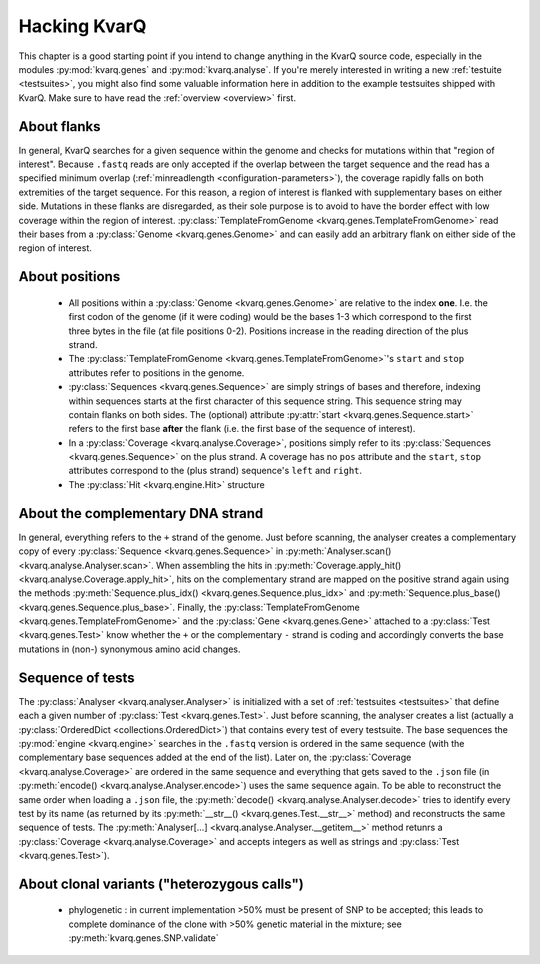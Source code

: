 
.. _hacking:

Hacking KvarQ
=============

This chapter is a good starting point if you intend to change anything in
the KvarQ source code, especially in the modules :py:mod:`kvarq.genes` and
:py:mod:`kvarq.analyse`. If you're merely interested in writing a new
:ref:`testuite <testsuites>`, you might also find some valuable information
here in addition to the example testsuites shipped with KvarQ.  Make sure
to have read the :ref:`overview <overview>` first.


.. _about-flanks:

About flanks
------------

In general, KvarQ searches for a given sequence within the genome and checks
for mutations within that "region of interest".  Because ``.fastq`` reads are
only accepted if the overlap between the target sequence and the read has a
specified minimum overlap (:ref:`minreadlength <configuration-parameters>`),
the coverage rapidly falls on both extremities of the target sequence.  For
this reason, a region of interest is flanked with supplementary bases on either
side.  Mutations in these flanks are disregarded, as their sole purpose is
to avoid to have the border effect with low coverage within the region of
interest.  :py:class:`TemplateFromGenome <kvarq.genes.TemplateFromGenome>`
read their bases from a :py:class:`Genome <kvarq.genes.Genome>` and can easily
add an arbitrary flank on either side of the region of interest.


.. _about-positions:

About positions
---------------

  - All positions within a :py:class:`Genome <kvarq.genes.Genome>` are relative
    to the index **one**.  I.e.  the first codon of the genome (if it were
    coding) would be the bases 1-3 which correspond to the first three bytes in
    the file (at file positions 0-2).  Positions increase in the reading direction
    of the plus strand.

  - The :py:class:`TemplateFromGenome <kvarq.genes.TemplateFromGenome>`'s
    ``start`` and ``stop`` attributes refer to positions in the genome.

  - :py:class:`Sequences <kvarq.genes.Sequence>` are simply strings of bases
    and therefore, indexing within sequences starts at the first character of
    this sequence string.  This sequence string may contain flanks on both
    sides.  The (optional) attribute :py:attr:`start
    <kvarq.genes.Sequence.start>` refers to the first base **after** the flank
    (i.e. the first base of the sequence of interest).

  - In a :py:class:`Coverage <kvarq.analyse.Coverage>`, positions simply refer
    to its :py:class:`Sequences <kvarq.genes.Sequence>` on the plus strand. A
    coverage has no ``pos`` attribute and the ``start``, ``stop`` attributes
    correspond to the (plus strand) sequence's ``left`` and ``right``.

  - The :py:class:`Hit <kvarq.engine.Hit>` structure


.. _about-strands:

About the complementary DNA strand
----------------------------------

In general, everything refers to the ``+`` strand of the genome.  Just before
scanning, the analyser creates a complementary copy of every
:py:class:`Sequence <kvarq.genes.Sequence>` in :py:meth:`Analyser.scan()
<kvarq.analyse.Analyser.scan>`.  When assembling the hits in
:py:meth:`Coverage.apply_hit() <kvarq.analyse.Coverage.apply_hit>`, hits on
the complementary strand are mapped on the positive strand again using the
methods :py:meth:`Sequence.plus_idx() <kvarq.genes.Sequence.plus_idx>` and
:py:meth:`Sequence.plus_base() <kvarq.genes.Sequence.plus_base>`.  Finally,
the :py:class:`TemplateFromGenome <kvarq.genes.TemplateFromGenome>` and the
:py:class:`Gene <kvarq.genes.Gene>` attached to a :py:class:`Test
<kvarq.genes.Test>` know whether the ``+`` or the complementary ``-`` strand
is coding and accordingly converts the base mutations in (non-) synonymous
amino acid changes.


.. _sequence-of-tests:

Sequence of tests
-----------------

The :py:class:`Analyser <kvarq.analyser.Analyser>` is initialized with a set of
:ref:`testsuites <testsuites>` that define each a given number of
:py:class:`Test <kvarq.genes.Test>`.  Just before scanning, the analyser
creates a list (actually a :py:class:`OrderedDict <collections.OrderedDict>`)
that contains every test of every testsuite.  The base sequences the
:py:mod:`engine <kvarq.engine>` searches in the ``.fastq`` version is ordered
in the same sequence (with the complementary base sequences added at the end of
the list).  Later on, the :py:class:`Coverage <kvarq.analyse.Coverage>` are
ordered in the same sequence and everything that gets saved to the ``.json``
file (in :py:meth:`encode() <kvarq.analyse.Analyser.encode>`) uses the same
sequence again.  To be able to reconstruct the same order when loading a
``.json`` file, the :py:meth:`decode() <kvarq.analyse.Analyser.decode>` tries
to identify every test by its name (as returned by its :py:meth:`__str__()
<kvarq.genes.Test.__str__>` method) and reconstructs the same sequence of
tests.  The :py:meth:`Analyser[...] <kvarq.analyse.Analyser.__getitem__>`
method retunrs a :py:class:`Coverage <kvarq.analyse.Coverage>` and accepts
integers as well as strings and :py:class:`Test <kvarq.genes.Test>`).


.. _clonal-variants:

About clonal variants ("heterozygous calls")
--------------------------------------------

  - phylogenetic : in current implementation >50% must be present of SNP to
    be accepted; this leads to complete dominance of the clone with >50%
    genetic material in the mixture; see :py:meth:`kvarq.genes.SNP.validate`

